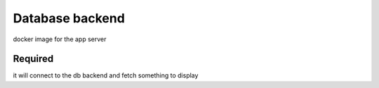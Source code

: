 Database backend
================

docker image for the app server

Required
--------
it will connect to the db backend and fetch something to display